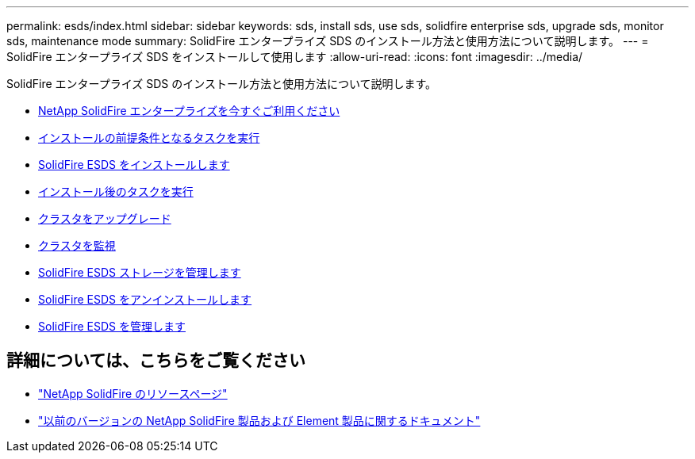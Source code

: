 ---
permalink: esds/index.html 
sidebar: sidebar 
keywords: sds, install sds, use sds, solidfire enterprise sds, upgrade sds, monitor sds, maintenance mode 
summary: SolidFire エンタープライズ SDS のインストール方法と使用方法について説明します。 
---
= SolidFire エンタープライズ SDS をインストールして使用します
:allow-uri-read: 
:icons: font
:imagesdir: ../media/


[role="lead"]
SolidFire エンタープライズ SDS のインストール方法と使用方法について説明します。

* xref:concept_get_started_esds.adoc[NetApp SolidFire エンタープライズを今すぐご利用ください]
* xref:concept_esds_prerequisite_tasks.adoc[インストールの前提条件となるタスクを実行]
* xref:task_esds_install_using_ansible.adoc[SolidFire ESDS をインストールします]
* xref:task_esds_postinstallation.adoc[インストール後のタスクを実行]
* xref:task_esds_upgrade_cluster.adoc[クラスタをアップグレード]
* xref:concept_esds_monitor_clusters.adoc[クラスタを監視]
* xref:reference_esds_element_links.adoc[SolidFire ESDS ストレージを管理します]
* xref:task_esds_uninstall.adoc[SolidFire ESDS をアンインストールします]
* xref:concept_esds_maintain.adoc[SolidFire ESDS を管理します]




== 詳細については、こちらをご覧ください

* https://www.netapp.com/data-storage/solidfire/documentation/["NetApp SolidFire のリソースページ"^]
* https://docs.netapp.com/sfe-122/topic/com.netapp.ndc.sfe-vers/GUID-B1944B0E-B335-4E0B-B9F1-E960BF32AE56.html["以前のバージョンの NetApp SolidFire 製品および Element 製品に関するドキュメント"^]

